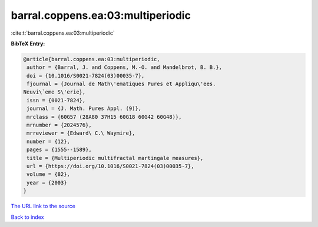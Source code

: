 barral.coppens.ea:03:multiperiodic
==================================

:cite:t:`barral.coppens.ea:03:multiperiodic`

**BibTeX Entry:**

.. code-block:: bibtex

   @article{barral.coppens.ea:03:multiperiodic,
    author = {Barral, J. and Coppens, M.-O. and Mandelbrot, B. B.},
    doi = {10.1016/S0021-7824(03)00035-7},
    fjournal = {Journal de Math\'ematiques Pures et Appliqu\'ees.
   Neuvi\`eme S\'erie},
    issn = {0021-7824},
    journal = {J. Math. Pures Appl. (9)},
    mrclass = {60G57 (28A80 37H15 60G18 60G42 60G48)},
    mrnumber = {2024576},
    mrreviewer = {Edward\ C.\ Waymire},
    number = {12},
    pages = {1555--1589},
    title = {Multiperiodic multifractal martingale measures},
    url = {https://doi.org/10.1016/S0021-7824(03)00035-7},
    volume = {82},
    year = {2003}
   }
`The URL link to the source <ttps://doi.org/10.1016/S0021-7824(03)00035-7}>`_


`Back to index <../By-Cite-Keys.html>`_
